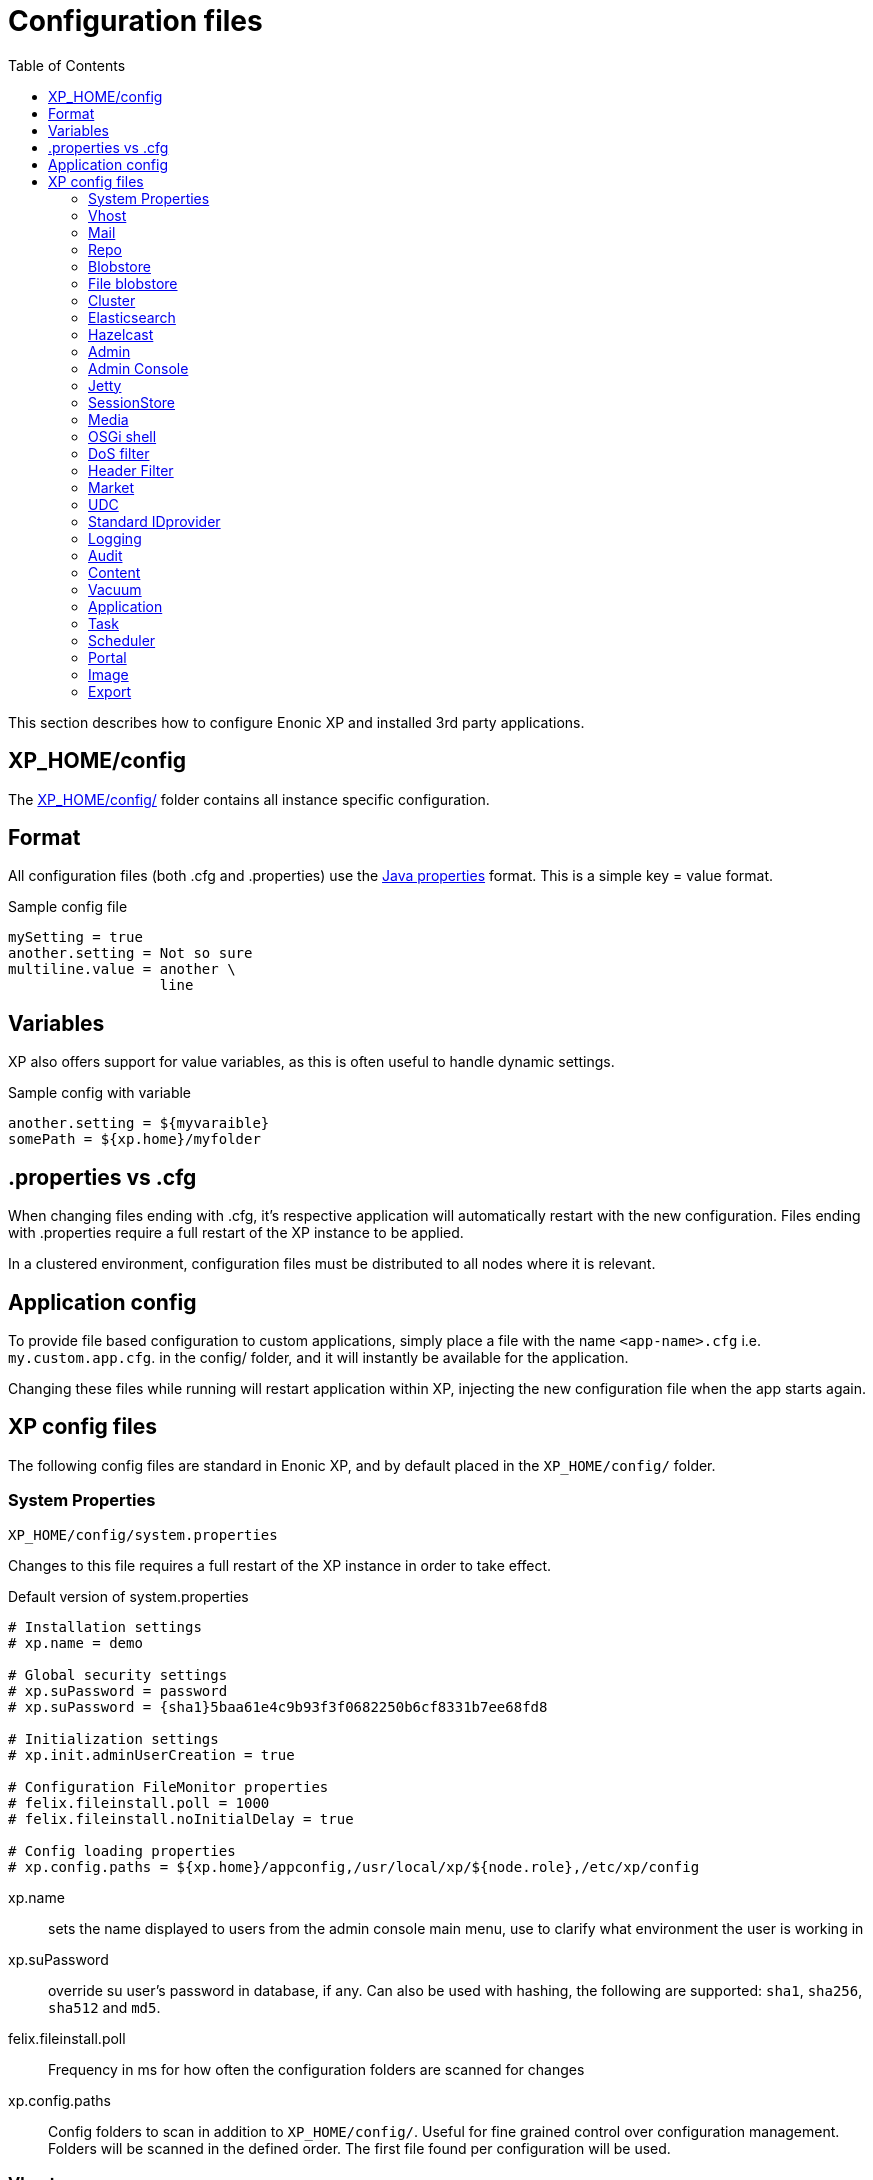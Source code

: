 = Configuration files
:toc: right
:imagesdir: ../images

This section describes how to configure Enonic XP and installed 3rd party applications.

== XP_HOME/config

The <<./distro#xp_home,XP_HOME/config/>> folder contains all instance specific configuration.

== Format

All configuration files (both .cfg and .properties) use the https://docs.oracle.com/javase/6/docs/api/java/util/Properties.html#load%28java.io.Reader%29[Java properties] format.
This is a simple key = value format.

.Sample config file
[source,properties]
----
mySetting = true
another.setting = Not so sure
multiline.value = another \
                  line
----

== Variables

XP also offers support for value variables, as this is often useful to handle dynamic settings.

.Sample config with variable
[source,properties]
----
another.setting = ${myvaraible}
somePath = ${xp.home}/myfolder
----

// TODO: how to inject variables

== .properties vs .cfg

When changing files ending with .cfg, it’s respective application will automatically restart with the new configuration.
Files ending with .properties require a full restart of the XP instance to be applied.

In a clustered environment, configuration files must be distributed to all nodes where it is relevant.


== Application config

To provide file based configuration to custom applications,
simply place a file with the name `<app-name>.cfg` i.e. `my.custom.app.cfg`. in the config/ folder, and it will instantly be available for the application.

Changing these files while running will restart application within XP, injecting the new configuration file when the app starts again.

// TODO: Link to details on how to use configuration files in apps.

== XP config files

The following config files are standard in Enonic XP, and by default placed in the `XP_HOME/config/` folder.

=== System Properties

`XP_HOME/config/system.properties`

Changes to this file requires a full restart of the XP instance in order to take effect.

.Default version of system.properties
[source,properties]
----
# Installation settings
# xp.name = demo

# Global security settings
# xp.suPassword = password
# xp.suPassword = {sha1}5baa61e4c9b93f3f0682250b6cf8331b7ee68fd8

# Initialization settings
# xp.init.adminUserCreation = true

# Configuration FileMonitor properties
# felix.fileinstall.poll = 1000
# felix.fileinstall.noInitialDelay = true

# Config loading properties
# xp.config.paths = ${xp.home}/appconfig,/usr/local/xp/${node.role},/etc/xp/config
----

xp.name:: sets the name displayed to users from the admin console main menu, use to clarify what environment the user is working in
xp.suPassword:: override su user's password in database, if any. Can also be used with hashing, the following are supported: `sha1`, `sha256`, `sha512` and `md5`.
// xp.init.adminUserCreation:: TODO
felix.fileinstall.poll:: Frequency in ms for how often the configuration folders are scanned for changes
// felix.fileinstall.noInitialDelay:: TODO
xp.config.paths:: Config folders to scan in addition to `XP_HOME/config/`. Useful for fine grained control over configuration management. Folders will be scanned in the defined order. The first file found per configuration will be used.

[#vhost]
=== Vhost

`XP_HOME/config/com.enonic.xp.web.vhost.cfg`

The standard XP port (default: 8080) provides access to `webapps/`, `site/` and `admin/` endpoints.
Vhosts enable you to define controlled and secured access to a single webapp, site or even the admin console.

Virtual hosts are automatically updated upon change.

.Sample vhost config file with a one entry
[source,properties]
----
enabled = true

mapping.myapp.host = company.com
mapping.myapp.source = /app
mapping.myapp.target = /webapp/name.of.my.app
mapping.myapp.idProvider.myldap = default
----

enabled:: turns on or of vhosts, enabled = false should only be used for development purposes
host:: specifies the hostname (aka domain) the vhost will handle
source:: refers to basepath used in request, sample above handles company.com/app
target:: is the internal route in XP to the specific endpoint/service
idProvider:: optionally adds one or more idProviders to the vhost. `idProvider` must be followed by the name of an existing idProvider. The example above refers to the idProvider called `myldap`. Supported values are `default` or `enabled`. Only one entry may use `default`.

NOTE: Each mapping must define a unique name to separate the mappings when multiple mappings in the same file. In the example above `myapp` is used.

.Sample vhost config file with both site and admin entries
[source,properties]
----
mapping.website.host = example.com
mapping.website.source = /
mapping.website.target = /site/default/master/website
mapping.website.idProvider.adfs = default
mapping.website.idProvider.system = enabled

mapping.admin.host = example.com
mapping.admin.source = /admin
mapping.admin.target = /admin
mapping.admin.idProvider.system = default
----

=== Mail

`XP_HOME/config/com.enonic.xp.mail.cfg`

Use this file to configure global mail server settings for XP.

.Sample mail configuration with authentication and TLS enabled
[source,properties]
----
smtpHost=mail.server.com
smtpPort=25
smtpAuth=true
smtpUser=user
smtpPassword=secret
smtpTLS=true
----

smtpHost:: Host name of the SMTP server. Default: `localhost`.
smtpPort:: TCP port of the SMTP server. Default: `25`.
smtpAuth:: Enable authentication with SMTP server. Default: `false`
smtpUser:: User to be used during authentication with the SMTP server, if ‘smtpAuth = true`.
smtpPassword:: Password to be used during authentication with the SMTP server, if ‘smtpAuth = true`.
smtpTLS:: Turns on Transport Layer Security (TLS) security for SMTP if required. Default: `false`.

[#repo]
=== Repo

`XP_HOME/config/com.enonic.xp.repo.cfg`

Specifies the root location for where to find and place snapshot files.

.Example below uses default settings
[source,properties]
----
snapshots.dir = ${xp.home}/snapshots
----

NOTE: If you change this value, remember to update value for `path.repo` in `com.enonic.xp.elasticsearch.cfg` as well.

=== Blobstore

`XP_HOME/config/com.enonic.xp.blobstore.cfg`

Control settings for the blobstore persistance layer.

.Sample showing default settings
[source,properties]
----
provider = file
cache = true
cache.sizeThreshold = 1mb
cache.memoryCapacity = 100mb
----

provider:: is the blobstore provider to use. Default value is `file`. Other providers will be made available in future releases. Each provider will have a separate configuration file named `com.enonic.xp.blobstore.<providername>.cfg`
cache:: enables or disables memory caching of blobs fetched from the blobstore. Default: true
cache.sizeThreshold:: specifies the maximum size for objects to be cached. Default: 1mb. The size notation accepts a number plus byte-size idenfier (b/kb/mb/gb/tb/pb)
cache.memoryCapacity:: is the maximum memory footprint of the blob cache. Default: 100mb. The size notation accepts a number plus byte-size idenfier (b/kb/mb/gb/tb/pb)

[#file-blobstore]
=== File blobstore

`XP_HOME/config/com.enonic.xp.blobstore.file.cfg`

Control settings for the file-based blobstore implementation

.Sample showing default settings
[source,properties]
----
baseDir = ${xp.home}/repo/blob
readThrough.provider = none
readThrough.enabled = false
readThrough.sizeThreshold = 100mb
----

baseDir:: specifies root location of blobs. Default: ``${xp.home}/repo/blob`.
// readThrough.provider:: TODO TODO is a file-based cache. Used to cache files on local disk to boost performance of the underlying blobstore filesystem
readThrough.enabled:: enables or disables readthough provider. Default: `false`.
readThrough.sizeThreshold:: specifies he maximum size of objects to be cache in readthrough provider. Default: 100mb. The size notation accepts a number plus byte-size idenfier (b/kb/mb/gb/tb/pb)

// TODO: Verify existence of readThrough provider and actual values!


=== Cluster

`XP_HOME/config/com.enonic.xp.cluster.cfg`

Basic cluster settings

.Sample cluster configuration
[source,properties]
----
cluster.enabled = false
node.name = Anode

discovery.unicast.hosts = 127.0.0.1
network.host = 127.0.0.1
network.publish.host = 127.0.0.1
----

cluster.enabled:: When `true` node wil try to join a cluster. Default: `false`.
node.name:: should normally not be set. Default: auto generated value
discovery.unicast.hosts:: is an explicit list of nodes that can join the cluster. Default: `127.0.0.1`.
network.host:: sets the bind address. Default: `127.0.0.1`. Can be an explicit IP-address, a host-name or an alias. See the section below for an overview of aliases.
network.publish.host:: sets the address other nodes will use to communicate with this node. Default: not set (`127.0.0.1` before XP 7.5.0). Cannot be more than one IP-address. Can be an explicit IP-address, a host-name or an alias. See the section below for an overview of aliases.

NOTE: Using host-name values is not recommended because DNS can be spoofed.
NOTE: Values set as host-name are resolved to a single IP-address of the host-name.

Network host aliases:

* `\_local_` : Will be resolved to the local ip address.
* `\_[networkInterface]_` : Resolves to the ip address of the provided network interface. For example `\_en0_`
* `\_[networkInterface]:ipv4_` : Resolves to the ipv4 address of the provided network interface. For example `\_en0:ipv4_`
* `\_[networkInterface]:ipv6_` : Resolves to the ipv6 address of the provided network interface. For example `\_en0:ipv6_`


=== Elasticsearch

`XP_HOME/config/com.enonic.xp.elasticsearch.cfg`

Tuning of all relevant settings for the embedded Elasticsearch component

.Sample ES configuration
[source,properties]
----
node.data = true
node.master = true

path = ${xp.home}/repo/index
path.data = ${path}/data
path.repo = ${xp.home}/snapshots
path.work = ${path}/work
path.conf = ${path}/conf
path.logs = ${path}/logs
path.plugins = ${path}/plugins

cluster.name = mycluster
cluster.routing.allocation.disk.threshold_enabled = false

http.enabled = false
transport.tcp.port = 9300-9400

gateway.expected_nodes = 1
gateway.recover_after_time = 5m
gateway.recover_after_nodes = 1
discovery.zen.minimum_master_nodes = 1
discovery.unicast.port = 9300
index.recovery.initial_shards = 1

discovery.unicast.sockets =
----

node.data::  Allow data to be distributed to this node. Default: `true`.
node.master:: Allow this node to be eligible as a master node. Default: `true`.
path:: Path to directory where elasticsearch stores files. Default: `${xp.home}/repo/index`. Should be on a local file-system, not sharded.
path.data:: Path to directory where to store index data allocated for this node. Default: `$path/data`.
path.repo:: Allowed location for placing snapshots. NB! Use same value as for `snapshots.dir` as specified in `com.enonic.xp.repo.cfg`
path.work:: Path to temporary files. Default: `${xp.home}/repo/index/work`.
path.conf:: Path to directory containing configuration. Default: `$path/conf`.
path.logs:: Path to log files. Default: `${xp.home}/repo/index/logs`.
path.plugins:: Path to where plugins are installed. Default: `$path/plugins`.
cluster.name:: Elasticsearch cluster name. Default: `mycluster`.
cluster.routing.allocation.disk.threshold_enabled:: Prevent shard allocation on nodes depending on disk usage. Default: `false`.
http.enabled:: Enable the HTTP module. Default false.
transport.tcp.port:: Custom port for the node to node communication. Default: `9300-9400`.
gateway.expected_nodes:: Number of nodes expected to be in the cluster to start the recovery immediately. Default: `1`.
gateway.recover_after_time:: Time to wait until recovery happens once the nodes are met. Default: `5m`.
gateway.recover_after_nodes:: Number of nodes expected to be in the cluster to start the recovery after gateway.recover_after_time. Default: `1`.
discovery.unicast.port:: List of ports to perform discovery when new nodes are started. Default: `9300`.
discovery.unicast.sockets:: Comma separated list of hosts to be discovered as seed nodes.
index.recovery.initial_shards:: Number of shards expected to be found on full cluster restart per index. Default: `quorum`.
index.auto_expand_replicas:: Auto-expand the number of replicas based on the number of available nodes. Set to a dash delimited lower and upper bound (e.g. 0-5) or use all for the upper bound (e.g. 0-all). Defaults to `false` (i.e. disabled).

=== Hazelcast
image:xp-740.svg[XP 7.4.0,opts=inline]

`XP_HOME/config/com.enonic.xp.hazelcast.cfg`

Tuning of all relevant settings for the embedded Hazelcast component

.Sample Hazelcast configuration
[source,properties]
----
network.port=5702
network.join.tcpIp.members=127.0.0.1:5701,127.0.0.1:5702
system.hazelcast.initial.min.cluster.size=2
----

.Sample Hazelcast configuration for Kubernetes DNS discovery
[source,properties]
----
clusterConfigDefaults=false
system.hazelcast.initial.min.cluster.size=2
network.join.tcpIp.enabled=false
network.join.kubernetes.enabled=true
network.join.kubernetes.serviceDns=main.default.svc.cluster.local
----

.Sample Hazelcast configuration for Kubernetes API discovery
[source,properties]
----
clusterConfigDefaults=false
system.hazelcast.initial.min.cluster.size=2
network.join.tcpIp.enabled=false
network.join.kubernetes.enabled=true
network.join.kubernetes.serviceName=cluster-discovery
network.join.kubernetes.namespace=my-namespace
network.join.kubernetes.kubernetesApiRetries=10
network.join.kubernetes.resolveNotReadyAddresses=true
----

clusterConfigDefaults:: If true some properties set based on xp cluster configuration. Default: `true`

liteMember:: Hazelcast Lite member which does not own any partitions. Default: `false`.

network.port:: Custom port for the node to node communication. Default: `5701`.

network.portCount:: How many ports try to bind while searching for available port. Default: `100`.
network.portAutoIncrement:: Enables available port search. Default: `false`.

network.publicAddress:: Overrides the public address of a member. It should be set in the format "host IP address:port number". Ignored when clusterConfigDefaults is `true`.

network.join.multicast.enabled:: Enable Multicast discovery. Default: `false`.

network.join.kubernetes.enabled:: Enable Kubernetes discovery. Default: `false`.

network.join.kubernetes.serviceDns:: image:xp-770.svg[XP 7.7.0,opts=inline] Service DNS for Kubernetes discovery. If not set, discovery over Kubernetes API is used. Default is not set.

network.join.kubernetes.namespace:: image:xp-770.svg[XP 7.7.0,opts=inline] Kubernetes Namespace where Hazelcast is running. Default is not set.

network.join.kubernetes.serviceName:: image:xp-770.svg[XP 7.7.0,opts=inline] Service name used to scan only PODs connected to the given service. Default is not set.

network.join.kubernetes.serviceLabelName:: image:xp-770.svg[XP 7.7.0,opts=inline] Service label used to tag services that should form the Hazelcast cluster together. Default is not set.

network.join.kubernetes.serviceLabelValue:: image:xp-770.svg[XP 7.7.0,opts=inline] Service value used to tag services that should form the Hazelcast cluster together. Default is not set.

network.join.kubernetes.podLabelName:: image:xp-770.svg[XP 7.7.0,opts=inline] POD label used to tag PODs that should form the Hazelcast cluster together. Default is not set.

network.join.kubernetes.podLabelValue:: image:xp-770.svg[XP 7.7.0,opts=inline] POD value used to tag PODs that should form the Hazelcast cluster together. Default is not set.

network.join.kubernetes.resolveNotReadyAddresses:: image:xp-770.svg[XP 7.7.0,opts=inline] If set to `true`, it checks also the addresses of PODs which are not ready. Default: `false`.

network.join.kubernetes.useNodeNameAsExternalAddress:: image:xp-770.svg[XP 7.7.0,opts=inline] If set to `true`, uses the node name to connect to a NodePort service instead of looking up the external IP using the API. Default: `false`.

network.join.kubernetes.kubernetesApiRetries:: image:xp-770.svg[XP 7.7.0,opts=inline] Number of retries in case of issues while connecting to Kubernetes API. Default: `3`.

network.join.tcpIp.enabled:: Enable TcpIP discovery. Default: `true`.

network.join.tcpIp.members:: Comma separated list of well-known members. If not provided and clusterDefaults=true then cluster's discovery.unicast.hosts used instead.

network.interfaces.enabled:: Enables specification of which network interfaces that Hazelcast should use. Default: `false`. Ignored when clusterConfigDefaults is `true`.

network.interfaces:: Comma separated list of ip addresses for binding. Ignored when clusterConfigDefaults is `true`.

network.restApi.enabled:: Enable Hazelcast REST API. Default: `false`.

network.restApi.restEndpointGroups:: Comma separated list of REST API Endpoint Groups. Default: `HEALTH_CHECK, CLUSTER_READ`.

partition.group.enabled:: image:xp-770.svg[XP 7.7.0,opts=inline] Enable partition grouping. Default: `false`.

partition.group.groupType:: image:xp-770.svg[XP 7.7.0,opts=inline] Partition grouping type. Default: `PER_MEMBER`.

system.hazelcast.phone.home.enabled:: Enable or disable the sending of phone home data to Hazelcast's phone home server. Default: `true`.

system.hazelcast.socket.bind.any:: Bind both server-socket and client-sockets to any local interface. Default: `true`.

system.hazelcast.initial.min.cluster.size:: Initial expected cluster size to wait before the node to start completely. Default: `2`.

system.hazelcast.prefer.ipv4.stack:: Prefer IPv4 Stack, don't use IPv6. Default: `true`.

system.hazelcast.tcp.join.port.try.count:: The number of incremental ports, starting with the port number defined in the network configuration, that is used to connect to a host. Default: `1`.

system.hazelcast.max.no.heartbeat.seconds:: Maximum timeout of heartbeat in seconds for a member to assume it is dead. Default: `60`.

system.hazelcast.heartbeat.interval.seconds:: Heartbeat send interval in seconds. Default: `5`.

system.hazelcast.mastership.claim.timeout.seconds:: Timeout which defines when master candidate gives up waiting for response to its mastership claim. Default: `120`.

hazelcast.wait.seconds.before.join:: Wait time in seconds before join operation. Default: `5`.

hazelcast.max.wait.seconds.before.join:: Maximum wait time in seconds before join operation Default: `20`.

NOTE: In case of using Kubernetes API discovery each node makes a call to Kubernetes Master in order to discover PODs.
It also requires granting certain permissions. You can find more information in the documentation of https://github.com/hazelcast/hazelcast-kubernetes/tree/1.5.x[Hazelcast Discovery Plugin for Kubernetes].

=== Admin

`XP_HOME/config/com.enonic.xp.admin.cfg`

.Disable Content Security Policy for site preview
[source,properties]
----
site.preview.contentSecurityPolicy =
----

.Allow scripts from maps.googleapis.com
[source,properties]
----
`default-src 'self'; base-uri 'self'; form-action 'self'; script-src 'self' maps.googleapis.com; object-src 'none'; img-src * data:; style-src * 'unsafe-inline'; font-src * data:`
----

site.preview.contentSecurityPolicy:: Defines default value for Content-Security-Policy header for pages. Applied in `preview`/`inline` mode and only if page controllers do not specify own Content-Security-Policy header. Default: `default-src 'self'; base-uri 'self'; form-action 'self'; script-src 'self'; object-src 'none'; img-src * data:; style-src * 'unsafe-inline'; font-src * data:`

=== Admin Console

`XP_HOME/config/com.enonic.xp.app.main.cfg`

Basic settings for the XP admin console

.Sample configuration
[source,properties]
----
# Disable the "Welcome tour" from the XP Home Screen. Default enabled.
tourDisabled = true
----

=== Jetty

`XP_HOME/config/com.enonic.xp.web.jetty.cfg`

Selected options to configure the embedded servlet engine Jetty

.Sample Jetty configuration
[source,properties]
----
host =
sendServerHeader = false

# Connection
timeout = 60000

# HTTP settings
http.enabled = true
http.port = 8080
http.requestHeaderSize = 32768
http.responseHeaderSize = 32768

# Session
session.timeout = 60
session.cookieName = JSESSIONID

# Compression
gzip.enabled = true
gzip.minSize = 23

# Logging
log.enabled = false
log.file = ${xp.home}/logs/jetty-yyyy_mm_dd.request.log
log.append = true
log.extended = true
log.timeZone = GMT
log.retainDays = 31

# Thread Pool
threadPool.maxThreads = 200
threadPool.minThreads = 8
threadPool.idleTimeout = 60000

# Websocket
websocket.idleTimeout = 300000

----

host:: should only be set this if host name (or ip) needs to be fixed.
sendServerHeader:: True to send server name in header. Default: `false`.
timeout:: specifies socket timeout for connections in ms.
http.enabled:: true enables HTTP connections. Default: `true`.
http.port:: specifies http port number to use. Default: `8080`.
http.requestHeaderSize:: Maximum request header size. Default: 32K.
http.requestHeaderSize:: Maximum response header size. Default: 32K.
session.timeout:: Session timeout (when inactive) in minutes. Default: `60`.
session.cookieSameSite:: image:xp-730.svg[XP 7.3.0,opts=inline]:: Specifies SameSite flag for session cookie. Can be `Lax`, `None`, `Strict` or unspecified. Default: `Lax`.
session.cookieAlwaysSecure:: image:xp-730.svg[XP 7.3.0,opts=inline]:: If true, forces session cooke Secure flag even for HTTP connections. Default: `false`.
session.cookiename:: Cookie name to use for sessions. Default: `JSESSIONID`.
gzip.enabled:: Enables GZIP compression for responses. Default: `true`.
gzip.minsize:: Minimum number of bytes in response to consider compressing the response. Default: `23`.
log.enabled:: Turns on request logging. Default: `false`.
log.file:: Request log file location. Default: `${xp.home}/logs/jetty-yyyy_mm_dd.request.log`.
log.append:: append to existing file, or create new one when started. Default: `true`.
log.extended:: turns on extended logging format. Default: `true`.
log.timeZone:: Timezone to display timestamp in. Default: `GMT`.
log.retainDays:: Number of days to retain the logs. Default: `31`.
threadPool.maxThreads  image:xp-730.svg[XP 7.3.0,opts=inline]:: Maximum number of threads. Default: `200`.
threadPool.minThreads image:xp-730.svg[XP 7.3.0,opts=inline]:: Minimum number of threads. Default: `8`.
threadPool.idleTimeout image:xp-730.svg[XP 7.3.0,opts=inline]:: Thread idle timeout (in milliseconds). Default: `60000`.
websocket.idleTimeout image:xp-730.svg[XP 7.3.0,opts=inline]:: The time (in milliseconds) that a websocket may be idle before closing. Default: `300000`.

WARNING: Setting `session.cookieAlwaysSecure` to `true` would make session-involved login on HTTP connections impossible.

=== SessionStore
image:xp-740.svg[XP 7.4.0,opts=inline]

`XP_HOME/config/com.enonic.xp.web.sessionstore.cfg`

.Sample SessionStore configuration
[source,properties]
----
storeMode = replicated
saveOnCreate = true
flushOnResponseCommit = true
----

storeMode:: Switches between SessionStore mode. Can be `replicated` or `non-persistent`. In Replicated mode sessions are distributed over nodes in the cluster using Jetty-Hazelcast integration. Default: `non-persistent`.

savePeriodSeconds:: A non-zero value means that session won't be persisted if only the access time changed, and it has been less than savePeriodSeconds since the last time the session was written. Has no effect in non-persistent storeMode. Default: `0`.

gracePeriodSeconds:: Specifies how many seconds to wait for non-session-owner nodes to be checked to verify an expired session is in fact expired throughout the cluster before closing it. Has no effect in non-persistent storeMode. Default: `3600`.

saveOnCreate:: Controls whether a session that is newly created will be immediately (true) or lazily (false) persisted as the last request for the session exits. Has no effect in non-persistent storeMode. Default: `false`.

flushOnResponseCommit:: Controls whether a session that is changed ("dirty") will be persisted as the response is about to commit. If false, a dirty session will only be persisted when the last simultaneous request for it leaves the session. Has no effect in non-persistent storeMode. Default: `false`.

=== Media

`XP_HOME/config/com.enonic.xp.media.cfg`

Specify additional mime types if you are missing something.
// TODO: Specify where this is this used?

.Sample additional mime types
[source,properties]
----
# Media type mappings
ext.mp3 = audio/mpeg3
ext.p = text/x-pascal
----

ext.<file-extension>:: value must match a defined mime type

=== OSGi shell

`XP_HOME/config/com.enonic.xp.server.shell.cfg`

Optionally activate shell to manage OSGi bundles remotely

.Sample config to activate shell
[source,properties]
----
enabled = true
telnet.ip = 127.0.0.1
telnet.port = 5555
telnet.maxConnect = 2
telnet.socketTimeout = 0
----

enabled:: turns on shell service. Default: `false`.
// TODO: telnet.ip
telnet.ip:: Default: `127.0.0.1`
telnet.port:: Port to use for service. Default: `5555`.
telnet.maxConnect:: Maximum number of concurrent connections. Default: `2`.
telnet.socketTimeout:: Default: `0`

=== DoS filter

`XP_HOME/config/com.enonic.xp.web.dos.cfg`

Activate and configure the DoS (Denial Of Service) feature.

.Sample config to activate shell
[source,properties]
----
enabled = true

maxRequestsPerSec = 25
delayMs = 100
maxWaitMs = 50
throttledRequests = 5
throttleMs = 30000
maxRequestMs = 30000
maxIdleTrackerMs = 30000
insertHeaders = true
trackSessions = true
remotePort = false
ipWhitelist =
----

enabled:: enables the DOS filter. Default: `false`.
maxRequestsPerSec:: Maximum number of requests from a connection per second. Requests in excess of this are first delayed, then throttled. Default: `25`.
delayMs:: Delay imposed on all requests over the rate limit. -1 = reject request, 0 delay. Default: `100`.
maxWaitMs:: Duration in ms to blocking wait for the throttle semaphore. Default: `50`.
throttledRequests:: Number of requests over the rate limit to be considered at once. Default: `5`.
throttleMs:: Duration in ms to async wait for semaphore. Default: `30000`.
maxRequestMs:: Duration in ms to allow the request to run. Default: `30000`.
maxIdleTrackersMs:: Duration in ms to keep track of request rates for a connection, before deciding that the user has gone away, and discarding it. Default: `30000`.
insertHeaders:: If true, insert the DoSFilter headers into the response. Default: `true`.
trackSessions:: If true, usage rate is tracked by session if a session exists. Default: `true`.
remotePort:: If true and session tracking is not used, then rate is tracked by IP+port (effectively connection). Default: `false`.
ipWhitelist:: A comma-separated list of IP addresses that will not be rate limited.

=== Header Filter

`XP_HOME/config/com.enonic.xp.web.header.cfg`

Configure default HTTP response headers.

.Cross site scripting prevention headers
[source,properties]
----
headerConfig = set X-Frame-Options: SAMEORIGIN,set X-XSS-Protection: 1; mode=block,set X-Content-Type-Options: nosniff
----

headerConfig:: Customizes default HTTP response headers. Accepts the following format: `[action] [header name]: [header value](,[action] [header name]: [header value])`. Supported header actions are `set`, `add`, `setDate` and `addDate`.
Default: `set X-Frame-Options: DENY,set X-XSS-Protection: 1; mode=block,set X-Content-Type-Options: nosniff`

=== Market

`XP_HOME/config/com.enonic.xp.market.cfg`

Enonic Market configuration options:

.Default config file settings
[source,properties]
----
marketUrl = https://market.enonic.com/applications
----


=== UDC

`XP_HOME/config/com.enonic.xp.server.udc.cfg`

UDC (Usage Data Collector) is passing anonymous usage data 10 minutes after startup and then every 24 hours.
This is only used to see what platforms are used and improve platform stability.

.Sample UDC config file - default true
[source,properties]
----
enabled = true
----


=== Standard IDprovider

`XP_HOME/config/com.enonic.xp.app.standardidprovider.cfg`

The Standard ID Provider, in charge of the login for admin by default, has a “Create Admin User” mode for new installations.
When enabled, you may postpone creation of the admin user. You may turn off this feature.

.Sample idprovider config file
[source,properties]
----
loginWithoutUser = true
----

loginWithoutUser:: Set to false to force creation of user before logging in. Default: `true`.

=== Logging

`XP_HOME/config/logback.xml`

Configure all logging inside the system.

.Default logback file
[source, XML]
----
<configuration scan="true" scanPeriod="60 seconds"> <--1-->
  <appender name="FILE" class="ch.qos.logback.core.rolling.RollingFileAppender"> <--2-->
    <file>${xp.home}/logs/server.log</file>
    <rollingPolicy class="ch.qos.logback.core.rolling.SizeAndTimeBasedRollingPolicy">
      <fileNamePattern>${xp.home}/logs/server.%d{yyyy-MM-dd}.%i.log</fileNamePattern>
      <maxFileSize>100MB</maxFileSize>
      <maxHistory>7</maxHistory>
      <totalSizeCap>3GB</totalSizeCap>
    </rollingPolicy>
    <encoder>
      <pattern>%d{HH:mm:ss.SSS} %-5level %logger{36} - %msg%n</pattern>
    </encoder>
  </appender>

  <appender name="STDOUT" class="ch.qos.logback.core.ConsoleAppender">
    <withJansi>true</withJansi>
    <encoder>
      <pattern>%date{ISO8601} %highlight(%-5level) %cyan(%logger{36}) - %msg%n</pattern>
    </encoder>
  </appender>

  <root level="info"> <--3-->
    <appender-ref ref="STDOUT"/>
    <appender-ref ref="FILE"/>
  </root>

  <logger name="Events.Service" level="WARN" additivity="false">
    <appender-ref ref="STDOUT"/>
    <appender-ref ref="FILE"/>
  </logger>

  <logger name="Events.Bundle" level="WARN" additivity="false">
    <appender-ref ref="STDOUT"/>
    <appender-ref ref="FILE"/>
  </logger>
</configuration>
----

<1> *Configuration* 
+
*scan*: If true sets the file in scan mode and will reconfigure itself when the configuration file changes. 
+
*scanPeriod*: Sets the scanning period. Values can be specified in units of miliseconds, seconds, miniutes or hours. Defaults to every minute.
If no unit of time is specified, milisceonds will be used. 

<2> *Appender* creates a new logging component
+ 
*class* Points to what java class you want handle your logging
+
Possible classes:
+ 
*ConsoleAppender*: "ch.qos.logback.core.ConsoleAppender" link:http://logback.qos.ch/manual/appenders.html#ConsoleAppender[ConsoleAppender] +
*FileAppender*: "ch.qos.logback.core.FileAppender" link:http://logback.qos.ch/manual/appenders.html#FileAppender[FileAppender] +
*RollingFileAppender*: "ch.qos.logback.core.rolling.RollingFileAppender" link:http://logback.qos.ch/manual/appenders.html#RollingFileAppender[RollingFileAppender]

<3> *Root* Configuring the root logger. 
+
*level* Can be set on <logger> and <root> to specify the importance of the message logged.
+ 
*values*: "DEBUG", "INFO", "WARN", "ERROR", "ALL", "OFF" or "TRACE"
See: link:http://logback.qos.ch/manual/configuration.html#loggerElement[Logger], link:http://logback.qos.ch/manual/configuration.html#rootElement[Root] for additional iformation

Additional information can be found here: link:http://logback.qos.ch/manual/configuration.html[Logback documentation]

=== Audit

NOTE: This config file was first introduced in v7.2

`XP_HOME/config/com.enonic.xp.audit.cfg`

Configure the audit log feature.

.Sample audit config file
[source,properties]
----
enabled = true
outputLogs = false
ageThreshold =
----

[#audit_enabled]
enabled:: Set to false to disable the creation of audit log entries. Default: `true`.
outputLogs:: Set to true to log the stored audit log entries. Default: `false`.
ageThreshold:: Age of data to be removed by a cleanup task. The format is based on the ISO-8601 duration format PnDTnHnMn.nS with days considered to be exactly 24 hours. Nothing will be removed by default, duration must me set.

=== Content

NOTE: This config file was first introduced in v7.2

`XP_HOME/config/com.enonic.xp.content.cfg`

Configure the content layer behaviour.

.Sample content config file
[source,properties]
----
auditlog.enabled = true
----

auditlog.enabled:: Set to `false` to disable the creation of audit log entries on content API operations. Default: `true`.
IMPORTANT: Audit log can be disabled by common `<<audit_enabled, enabled>>` property. Content flag won't affect anything in this case.

attachments.allowUnsafeNames:: Set to `true` to allow suspicious characters in content attachment file names. Default: `false`.

[#vacuum]
=== Vacuum

`XP_HOME/config/com.enonic.xp.vacuum.cfg`

Configure default properties for vacuum process.
.Sample vacuum config file
[source,properties]
----
ageThreshold = P21D
----

ageThreshold:: Age of data to be vacuumed. The format is based on the ISO-8601 duration format PnDTnHnMn.nS with days considered to be exactly 24 hours. Default: `P21D` (21 days).

=== Application

image:xp-760.svg[XP 7.6.0,opts=inline]

`XP_HOME/config/com.enonic.xp.app.cfg`

Configure applications behavior.

.Deny all applications (system and local apps will still be installed)
[source,properties]
----
filter = !*
----

.Deny snapshotter app to be installed (still possible to install locally), all other applications allowed.
[source,properties]
----
filter = !com.enonic.app.snapshotter,*
----

.Allow only applications with "my.secure.corp." prefix.
[source,properties]
----
filter = my.secure.corp.*
----

filter:: Comma separated values `rule(,rule)\*` of allow/deny rules. Default: `*` (allow all).

Rule can be prefixed with `!` - that it is a `deny` rule, otherwise it is an `allow` rule.
Rule can be suffixed with `*` - that is a wildcard rule.

NOTE: Application names that start with `!` or end with `*` or contain `,` or contain `{nbsp}` (space) are not supported.

Rules applied in order. First matching rule wins. If no matching rule found, application is denied.

System and local applications are not filtered.
Global application installation is denied (error is thrown), if filter denies it.
Stored application installation is skipped if filter denies it.

NOTE: Filter rules apply separately on different nodes in cluster. If one cluster node denies an app, another cluster node may still allow it.

image:xp-7110.svg[XP 7.11.0,opts=inline]

virtual.enabled:: Allows the use of virtual applications. Default: `true`.
virtual.schema.override:: When set to `true`, virtual application schemes will have a priority over schemes in a real application with the same name. When set to `false` virtual application schemes have no affect if real application with the same name exists. Default: `true`.

.Disables virtual applications.
[source,properties]
----
virtual.enabled = false
----

.Disables priority of schemas from virtual applications.
[source,properties]
----
virtual.schema.override = false
----

=== Task
image:xp-760.svg[XP 7.6.0,opts=inline]

`XP_HOME/config/com.enonic.xp.task.cfg`

Configure the task behaviour.

.Sample task config file
[source,properties]
----
distributable.acceptInbound = false
clustered.timeout = PT10S
----

distributable.acceptInbound:: If true, accept inbound distributable tasks. Default: `true`.
clustered.timeout:: The time (in ISO-8601 Period format) the node waits for a job (task or task-info job) to be submitted to another cluster node. Default: `PT5S` (5 seconds).

[#scheduler]
=== Scheduler
image:xp-770.svg[XP 7.7.0,opts=inline]

`XP_HOME/config/com.enonic.xp.scheduler.cfg`

Configure default custom jobs to be created for scheduling when an XP instance start. Skip creation if a job with the same name exists already. Only recurring (cron) jobs can be created by the config file. There is no guaranteed order for distributed environment, so the first started node will create its version of a job for the whole cluster.

Properties prefixed with `init-job.<my-job-name>` will describe properties of a job with `<my-job-name>` name.

.Params
[cols="1,1,3", options="header"]
|===
|Property
|Type
|Description

|`init-job.<my-job-name>.enabled`
|required
|`true` - a created job will be able to be run according to its cron value and timezone. `false` - the job will be created, but never run until this property is set to true".

|`init-job.<my-job-name>.cron`
|required
|Cron value describes how often the described task should be run. See string <<https://www.unix.com/man-page/linux/5/crontab, format>>.

|`init-job.<my-job-name>.timezone`
|optional
|Timezone used for cron. See string <<https://docs.oracle.com/en/java/javase/11/docs/api/java, format>>. JVM value will be used if nothing is set.

|`init-job.<my-job-name>.descriptor`
|required
|Descriptor of the task to be scheduled. Format: `<idProvider>:<user>`

|`init-job.<my-job-name>.config`
|optional
|JSON string with params for described task.

|`init-job.<my-job-name>.user`
|required
|Principal key of the task submitter. Format: `<applicationKey>:<taskName>`

|`init-job.<my-job-name>.description`
|optional
|contains string-format description of scheduled job.

|===

.Sample scheduler config file
[source,properties]
----
init-job.my-job1.enabled=true
init-job.my-job1.cron=* * * * *
init-job.my-job1.descriptor=com.enonic.xp.app.myapp:task1
init-job.my-job1.description=Job to run `myapp:task1` every minute without params
init-job.my-job1.user=system:user1

init-job.my-job2.enabled=false
init-job.my-job2.cron=0 5 * * *
init-job.my-job2.timezone=GMT+2:00
init-job.my-job2.descriptor=com.enonic.xp.app.myapp:task2
init-job.my-job2.description=Job to run `myapp:task2` at 5:00AM every day according to it's timezone.
init-job.my-job2.user=system:user1
init-job.my-job2.config={"myparam1":"value1","myset":{"myparam2":"value2"}}
----
Properties prefixed with `init-job.my-job1` describe properties of `my-job1` job.

init-job.my-job1.enabled:: true - job will be scheduled at server start.
init-job.my-job1.cron:: * * * * *  - will be run every minute.

Properties prefixed with `init-job.my-job2` describe properties of `my-job2` job.

init-job.my-job2.enabled:: False - job will be created, but never run until it changes.
init-job.my-job2.cron:: 0 5 * * * - job will be created to run task at 5:00AM every day according to it's timezone.

=== Portal

image:xp-770.svg[XP 7.7.0,opts=inline]

`XP_HOME/config/com.enonic.xp.portal.cfg`

Configure the portal behaviour.

.Sample content config file
[source,properties]
----
asset.cacheControl = public, max-age=31536000, immutable
media.public.cacheControl = public, max-age=31536000, immutable
media.private.cacheControl = private, max-age=31536000, immutable
----

.Disable Content Security Policy for media
[source,properties]
----
media.contentSecurityPolicy =
media.contentSecurityPolicy.svg =
----

asset.cacheControl:: Defines assets cache-control header when asset is cachable. Default: `public, max-age=31536000, immutable`
media.public.cacheControl:: Defines media (images, attachments) `Cache-Control` header when media is cachable and accessible by Everyone. Default: `public, max-age=31536000, immutable`
media.private.cacheControl:: Defines media (images, attachments) `Cache-Control` header when media is cachable and not accessible by Everyone. Default: `private, max-age=31536000, immutable`
media.contentSecurityPolicy:: Defines media (images, attachments) `Content-Security-Policy` header. Default: `default-src 'none'; base-uri 'none'; form-action 'none'`
media.contentSecurityPolicy.svg:: Defines media (images, attachments) `Content-Security-Policy` header in cases when it is `image/svg+xml` mime type. Default: `default-src 'none'; base-uri 'none'; form-action 'none'; style-src 'self' 'unsafe-inline'`

=== Image

image:xp-770.svg[XP 7.7.0,opts=inline]

`XP_HOME/config/com.enonic.xp.image.cfg`

Configure the image service behaviour.

.Sample content config file
[source,properties]
----
scale.maxDimension = 8000
filters.maxTotal = 5
memoryLimit = 100mb
----

scale.maxDimension:: Defines maximum dimension size (both height and width) when scaling is done. Default: `8000`
filters.maxTotal:: Defines maximum total filters applied per call. Default: `25`
memoryLimit:: Defines (soft) Java Heap memory limit for image processing. Either in percentage of total Java Heap, or in memory units (mb, gb, ...). Default: `10%`

=== Export

image:xp-780.svg[XP 7.8.0,opts=inline]

`XP_HOME/config/com.enonic.xp.export.cfg`

Configure exports service behaviour.

.Sample content config file
[source,properties]
----
exports.dir = /xp-exports
----

exports.dir:: Defines location of exports directory. Default: `${xp.home}/data/export`
